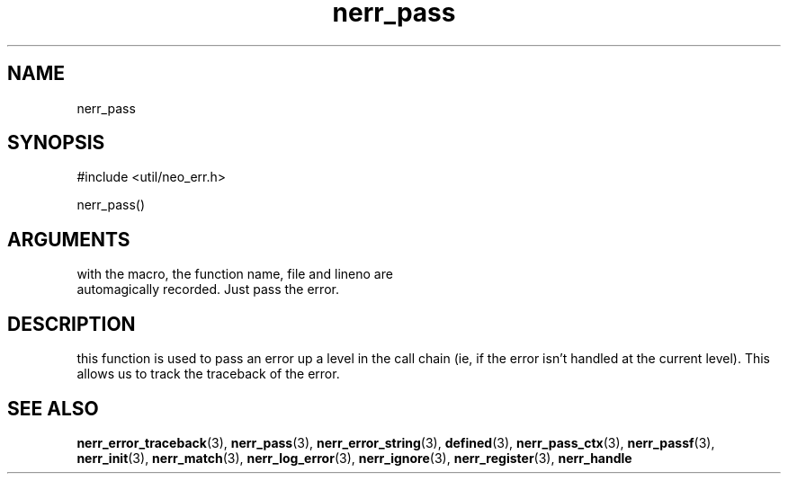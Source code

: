 .TH nerr_pass 3 "12 July 2007" "ClearSilver" "util/neo_err.h"

.de Ss
.sp
.ft CW
.nf
..
.de Se
.fi
.ft P
.sp
..
.SH NAME
nerr_pass 
.SH SYNOPSIS
.Ss
#include <util/neo_err.h>
.Se
.Ss
nerr_pass()
.Se

.SH ARGUMENTS
with the macro, the function name, file and lineno are
.br
automagically recorded.  Just pass the error.

.SH DESCRIPTION
this function is used to pass an error up a level in the
call chain (ie, if the error isn't handled at the
current level).  This allows us to track the traceback
of the error.

.SH "SEE ALSO"
.BR nerr_error_traceback "(3), "nerr_pass "(3), "nerr_error_string "(3), "defined "(3), "nerr_pass_ctx "(3), "nerr_passf "(3), "nerr_init "(3), "nerr_match "(3), "nerr_log_error "(3), "nerr_ignore "(3), "nerr_register "(3), "nerr_handle
